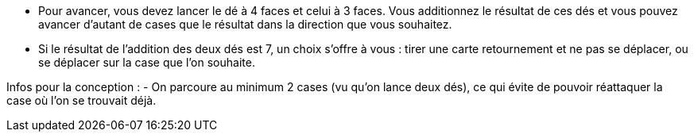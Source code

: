 - Pour avancer, vous devez lancer le dé à 4 faces et celui à 3 faces. Vous additionnez le résultat de ces dés et vous pouvez avancer d'autant de cases que le résultat dans la direction que vous souhaitez.
- Si le résultat de l'addition des deux dés est 7, un choix s'offre à vous : tirer une carte retournement et ne pas se déplacer, ou se déplacer sur la case que l'on souhaite.

Infos pour la conception :
- On parcoure au minimum 2 cases (vu qu'on lance deux dés), ce qui évite de pouvoir réattaquer la case où l'on se trouvait déjà.
